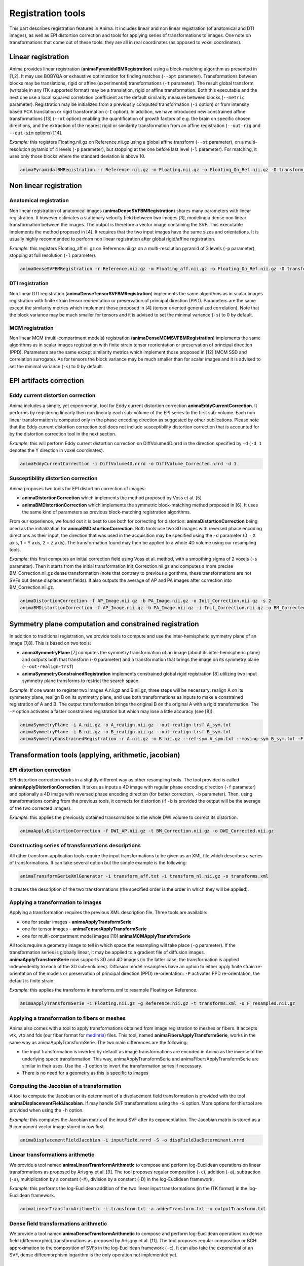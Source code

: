Registration tools
==================

This part describes registration features in Anima. It includes linear and non linear registration (of anatomical and DTI images), as well as EPI distortion correction and tools for applying series of transformations to images. One note on transformations that come out of these tools: they are all in real coordinates (as opposed to voxel coordinates).

Linear registration
-------------------

Anima provides linear registration (**animaPyramidalBMRegistration**) using a block-matching algorithm as presented in [1,2]. It may use BOBYQA or exhaustive optimization for finding matches (``--opt`` parameter). Transformations between blocks may be translations, rigid or affine (experimental) transformations (``-t`` parameter). The result global transform (writable in any ITK supported format) may be a translation, rigid or affine transformation. Both this executable and the next one use a local squared correlation coefficient as the default similarity measure between blocks (``--metric`` parameter). Registration may be initialized from a previously computed transformation (``-i`` option) or from intensity based PCA translation or rigid transformation (``-I`` option). In addition, we have introduced new constrained affine transformations [13] (``--ot`` option) enabling the quantification of growth factors of e.g. the brain on specific chosen directions, and the extraction of the nearest rigid or similarity transformation from an affine registration (``--out-rig`` and ``--out-sim`` options) [14].

*Example:* this registers Floating.nii.gz on Reference.nii.gz using a global affine transform (``--ot`` parameter), on a multi-resolution pyramid of 4 levels (``-p`` parameter), but stopping at the one before last level (``-l`` parameter). For matching, it uses only those blocks where the standard deviation is above 10.

.. code-block:: sh

	animaPyramidalBMRegistration -r Reference.nii.gz -m Floating.nii.gz -o Floating_On_Ref.nii.gz -O transform_aff.txt -s 10 -p 4 -l 1 --ot 2

Non linear registration
-----------------------

Anatomical registration
^^^^^^^^^^^^^^^^^^^^^^^

Non linear registration of anatomical images (**animaDenseSVFBMRegistration**) shares many parameters with linear registration. It however estimates a stationary velocity field between two images [3], modeling a dense non linear  transformation between the images. The output is therefore a vector image containing the SVF. This executable implements the method proposed in [4]. It requires that the two input images have the same sizes and orientations. It is usually highly recommended to perform non linear registration after global rigid/affine registration.

*Example:* this registers Floating_aff.nii.gz on Reference.nii.gz on a multi-resolution pyramid of 3 levels (``-p`` parameter), stopping at full resolution (``-l`` parameter). 

.. code-block:: sh

	animaDenseSVFBMRegistration -r Reference.nii.gz -m Floating_aff.nii.gz -o Floating_On_Ref.nii.gz -O transform_nl.nii.gz -p 3 -l 0 

DTI registration
^^^^^^^^^^^^^^^^

Non linear DTI registration (**animaDenseTensorSVFBMRegistration**) implements the same algorithms as in scalar images registration with finite strain tensor reorientation or preservation of principal direction (PPD). Parameters are the same except the similarity metrics which implement those proposed in [4] (tensor oriented generalized correlation). Note that the block variance may be much smaller for tensors and it is advised to set the minimal variance (``-s``) to 0 by default.

MCM registration
^^^^^^^^^^^^^^^^

Non linear MCM (multi-compartment models) registration (**animaDenseMCMSVFBMRegistration**) implements the same algorithms as in scalar images registration with finite strain tensor reorientation or preservation of principal direction (PPD). Parameters are the same except similarity metrics which implement those proposed in [12] (MCM SSD and correlation surrogate). As for tensors the block variance may be much smaller than for scalar images and it is advised to set the minimal variance (``-s``) to 0 by default.

EPI artifacts correction
------------------------

Eddy current distortion correction
^^^^^^^^^^^^^^^^^^^^^^^^^^^^^^^^^^

Anima includes a simple, yet experimental, tool for Eddy current distortion correction **animaEddyCurrentCorrection**. It performs by registering linearly then non linearly each sub-volume of the EPI series to the first sub-volume. Each non linear transformation is computed only in the phase encoding direction as suggested by other publications. Please note that the Eddy current distortion correction tool does not include susceptibility distortion correction that is accounted for by the distortion correction tool in the next section.

*Example:* this will perform Eddy current distortion correction on DiffVolume4D.nrrd in the direction specified by ``-d`` (``-d 1`` denotes the Y direction in voxel coordinates).

.. code-block:: sh

	animaEddyCurrentCorrection -i DiffVolume4D.nrrd -o DiffVolume_Corrected.nrrd -d 1 

Susceptibility distortion correction
^^^^^^^^^^^^^^^^^^^^^^^^^^^^^^^^^^^^

Anima proposes two tools for EPI distortion correction of images: 

* **animaDistortionCorrection** which implements the method proposed by Voss et al. [5]
* **animaBMDistortionCorrection** which implements the symmetric block-matching method proposed in [6]. It uses the same kind of parameters as previous block-matching registration algorithms.

From our experience, we found out it is best to use both for correcting for distortion: **animaDistortionCorrection** being used as the initialization for **animaBMDistortionCorrection**. Both tools use two 3D images with reversed phase encoding directions as their input, the direction that was used in the acquisition may be specified using the ``-d`` parameter (0 = X axis, 1 = Y axis, 2 = Z axis). The transformation found may then be applied to a whole 4D volume using our resampling tools.

*Example:* this first computes an initial correction field using Voss et al. method, with a smoothing sigma of 2 voxels (``-s`` parameter). Then it starts from the initial transformation Init_Correction.nii.gz and computes a more precise BM_Correction.nii.gz dense transformation (note that contrary to previous algorithms, these transformations are not SVFs but dense displacement fields). It also outputs the average of AP and PA images after correction into BM_Correction.nii.gz.

.. code-block:: sh

	animaDistortionCorrection -f AP_Image.nii.gz -b PA_Image.nii.gz -o Init_Correction.nii.gz -s 2
	animaBMDistortionCorrection -f AP_Image.nii.gz -b PA_Image.nii.gz -i Init_Correction.nii.gz -o BM_Corrected_Image.nii.gz -O BM_Correction.nii.gz

Symmetry plane computation and constrained registration
-------------------------------------------------------

In addition to traditional registration, we provide tools to compute and use the inter-hemispheric symmetry plane of an image [7,8]. This is based on two tools:

* **animaSymmetryPlane** [7] computes the symmetry transformation of an image (about its inter-hemispheric plane) and outputs both that transform (``-O`` parameter) and a transformation that brings the image on its symmetry plane (``--out-realign-trsf``)
* **animaSymmetryConstrainedRegistration** implements constrained global rigid registration [8] utilizing two input symmetry plane transforms to restrict the search space.

*Example:* If one wants to register two images A.nii.gz and B.nii.gz, three steps will be necessary: realign A on its symmetry plane, realign B on its symmetry plane, and use both transformations as inputs to make a constrained registration of A and B. The output transformation brings the original B on the original A with a rigid transformation. The ``-F`` option activates a faster constrained registration but which may lose a little accuracy (see [8]).

.. code-block:: sh

	animaSymmetryPlane -i A.nii.gz -o A_realign.nii.gz --out-realign-trsf A_sym.txt
	animaSymmetryPlane -i B.nii.gz -o B_realign.nii.gz --out-realign-trsf B_sym.txt
	animaSymmetryConstrainedRegistration -r A.nii.gz -m B.nii.gz --ref-sym A_sym.txt --moving-sym B_sym.txt -F -o B_on_A.nii.gz -O B_on_A_rig.txt

Transformation tools (applying, arithmetic, jacobian)
-----------------------------------------------------

EPI distortion correction
^^^^^^^^^^^^^^^^^^^^^^^^^

EPI distortion correction works in a slightly different way as other resampling tools. The tool provided is called **animaApplyDistortionCorrection**. It takes as inputs a 4D image with regular phase encoding direction (``-f`` parameter) and optionally a 4D image with reversed phase encoding direction (for better correction, ``-b`` parameter). Then, using transformations coming from the previous tools, it corrects for distortion (if ``-b`` is provided the output will be the average of the two corrected images).

*Example:* this applies the previously obtained transormation to the whole DWI volume to correct its distortion.

.. code-block:: sh

	animaApplyDistortionCorrection -f DWI_AP.nii.gz -t BM_Correction.nii.gz -o DWI_Corrected.nii.gz

Constructing series of transformations descriptions
^^^^^^^^^^^^^^^^^^^^^^^^^^^^^^^^^^^^^^^^^^^^^^^^^^^

All other transform application tools require the input transformations to be given as an XML file which describes a series of transformations. It can take several option but the simple example is the following:

.. code-block:: sh

	animaTransformSerieXmlGenerator -i transform_aff.txt -i transform_nl.nii.gz -o transforms.xml

It creates the description of the two transformations (the specified order is the order in which they will be applied).

Applying a transformation to images
^^^^^^^^^^^^^^^^^^^^^^^^^^^^^^^^^^^

Applying a transformation requires the previous XML description file. Three tools are available:

* one for scalar images - **animaApplyTransformSerie**
* one for tensor images - **animaTensorApplyTransformSerie**
* one for multi-compartment model images [10] **animaMCMApplyTransformSerie**

All tools require a geometry image to tell in which space the resampling will take place (``-g`` parameter). If the transformation series is globally linear, it may be applied to a gradient file of diffusion images. **animaApplyTransformSerie** now supports 3D and 4D images (in the latter case, the transformation is applied independently to each of the 3D sub-volumes). Diffusion model resamplers have an option to either apply finite strain re-orientation of the models or preservation of principal direction (PPD) re-orientation: ``-P`` activates PPD re-orientation, the default is finite strain.

*Example:* this applies the transforms in transforms.xml to resample Floating on Reference.

.. code-block:: sh

	animaApplyTransformSerie -i Floating.nii.gz -g Reference.nii.gz -t transforms.xml -o F_resampled.nii.gz

Applying a transformation to fibers or meshes
^^^^^^^^^^^^^^^^^^^^^^^^^^^^^^^^^^^^^^^^^^^^^

Anima also comes with a tool to apply transformations obtained from image registration to meshes or fibers. It accepts vtk, vtp and fds (our fiber format for `medInria <https://med.inria.fr>`_) files. This tool, named **animaFibersApplyTransformSerie**, works in the same way as animaApplyTransformSerie. The two main differences are the following:

* the input transformation is inverted by default as image transformations are encoded in Anima as the inverse of the underlying space transformation. This way, animaApplyTransformSerie and animaFibersApplyTransformSerie are similar in their uses. Use the ``-I`` option to invert the transformation series if necessary.
* There is no need for a geometry as this is specific to images

Computing the Jacobian of a transformation
^^^^^^^^^^^^^^^^^^^^^^^^^^^^^^^^^^^^^^^^^^

A tool to compute the Jacobian or its determinant of a displacement field transformation is provided with the tool **animaDisplacementFieldJacobian**. If may handle SVF transformations using the ``-S`` option. More options for this tool are provided when using the ``-h`` option.

*Example:* this computes the Jacobian matrix of the input SVF after its exponentiation. The Jacobian matrix is stored as a 9 component vector image stored in row first. 

.. code-block:: sh

	animaDisplacementFieldJacobian -i inputField.nrrd -S -o dispFieldJacDeterminant.nrrd

Linear transformations arithmetic
^^^^^^^^^^^^^^^^^^^^^^^^^^^^^^^^^

We provide a tool named **animaLinearTransformArithmetic** to compose and perform log-Euclidean operations on linear transformations as proposed by Arisgny et al. [9]. The tool proposes regular composition (``-c``), addition (``-a``), subtraction (``-s``), multiplication by a constant (``-M``), division by a constant (-D) in the log-Euclidean framework. 

*Example:* this performs the log-Euclidean addition of the two linear input transformations (in the ITK format) in the log-Euclidean framework.

.. code-block:: sh

	animaLinearTransformArithmetic -i transform.txt -a addedTransform.txt -o outputTransform.txt

Dense field transformations arithmetic
^^^^^^^^^^^^^^^^^^^^^^^^^^^^^^^^^^^^^^

We provide a tool named **animaDenseTransformArithmetic** to compose and perform log-Euclidean operations on dense field (diffeomorphic) transformations as proposed by Arisgny et al. [11]. The tool proposes regular composition or BCH approximation to the composition of SVFs in the log-Euclidean framework (``-c``). It can also take the exponential of an SVF, dense diffeomorphism logarithm is the only operation not implemented yet.

References
----------

1. Olivier Commowick, Nicolas Wiest-Daesslé, Sylvain Prima. *Block-Matching Strategies for Rigid Registration of Multimodal Medical Images*. 9th IEEE International Symposium on Biomedical Imaging (ISBI), pp. 700--703, 2012.
2. S\. Ourselin, A\. Roche, S\. Prima and N\. Ayache. *Block Matching: A General Framework to Improve Robustness of Rigid Registration of Medical Images*. Third International Conference on Medical Robotics, Imaging And Computer Assisted Surgery (MICCAI), volume 1935 of LNCS, pp. 557--566, 2000.
3. Olivier Commowick, Nicolas Wiest-Daesslé, Sylvain Prima. *Automated diffeomorphic registration of anatomical structures with rigid parts: application to dynamic cervical MRI*. 15th International Conference on Medical Image Computing and Computer Assisted Intervention, pp.163-70, 2012.
4. Ralph Suarez, Olivier Commowick, Sanjay Prabhu, Simon K. Warfield. *Automated delineation of white matter fiber tracts with a multiple region-of-interest approach*. NeuroImage, 59 (4), pp.3690-3700, 2012.
5. H.U. Voss, R. Watts, A.M. Ulugc, D. Ballona. *Fiber tracking in the cervical spine and inferior brain regions with reversed gradient diffusion tensor imaging*. Magnetic Resonance in Medicine, 24(3):231–239, 2006.
6. Renaud Hédouin, Olivier Commowick, Elise Bannier, Benoit Scherrer, Maxime Taquet, Simon Warfield, Christian Barillot. *Block-Matching Distortion Correction of Echo-Planar Images With Opposite Phase Encoding Directions*. IEEE Transactions on Medical Imaging, in press available online, 2017.
7. S\. Prima, S\. Ourselin, N\. Ayache. *Computation of the Mid-Sagittal Plane in 3D Brain Images*. IEEE Transactions on Medical Imaging, 21(2):122-138, February 2002\.
8. Sylvain Prima, Olivier Commowick. *Multimodal rigid-body registration of 3D brain images using bilateral symmetry*. Medical Imaging: Image Processing, SPIE, 8669, pp.866911, 2013.
9. V\. Arsigny, O\. Commowick, N\. Ayache, X\. Pennec. *A Fast and Log-Euclidean Polyaffine Framework for Locally Linear Registration*. Journal of Mathematical Imaging and Vision, 33(2):222-238, February 2009.
10. Renaud Hédouin, Olivier Commowick, Aymeric Stamm, Christian Barillot. *Interpolation and Averaging of Multi-Compartment Model Images*, 18th International Conference on Medical Image Computing and Computer Assisted Intervention (MICCAI), 354-362, 2015.
11. V\. Arsigny, O\. Commowick, X\. Pennec, N\. Ayache. *A Log-Euclidean Framework for Statistics on Diffeomorphisms*, 9th International Conference on Medical Image Computing and Computer Assisted Intervention (MICCAI), 924-931, 2006.
12. O\. Commowick, R\. Hédouin, E\. Caruyer, C\. Barillot. *L2 Similarity Metrics for Diffusion Multi-Compartment Model Images Registration*, 20th International Conference on Medical Image Computing and Computer Assisted Intervention (MICCAI), 257-265, 2017.
13. A\. Legouhy, O\. Commowick, F\. Rousseau, C\. Barillot. *Anisotropic similarity, a constrained affine transformation: application to brain development analysis*, ISMRM, 2018.
14. A\. Legouhy, O\. Commowick, F\. Rousseau, C\. Barillot. *Unbiased Longitudinal Brain Atlas Creation Using Robust Linear Registration and Log-Euclidean Framework for Diffeomorphisms*, International Symposium on Biomedical Imaging, 2019.
